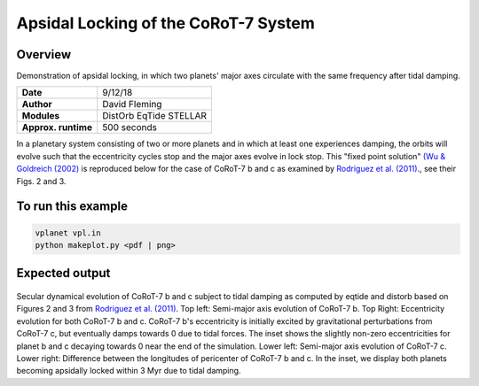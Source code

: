 Apsidal Locking of the CoRoT-7 System
=================

Overview
--------

Demonstration of apsidal locking, in which two planets' major axes
circulate with the same frequency after tidal damping.

===================   ============
**Date**              9/12/18
**Author**            David Fleming
**Modules**           DistOrb
                      EqTide
                      STELLAR
**Approx. runtime**   500 seconds
===================   ============

In a planetary system consisting of two or more planets and in which at least one
experiences damping, the orbits will evolve such that the eccentricity cycles stop
and the major axes evolve in lock stop. This "fixed point solution" `(Wu & Goldreich (2002) <https://ui.adsabs.harvard.edu/abs/2002ApJ...564.1024W/abstract>`_
is reproduced below for the case of CoRoT-7 b and c as examined by `Rodriguez et al. (2011) <https://ui.adsabs.harvard.edu/abs/2011CeMDA.111..161R/abstract>`_., see their Figs. 2 and 3.

To run this example
-------------------

.. code-block:: bash

    vplanet vpl.in
    python makeplot.py <pdf | png>

Expected output
---------------

.. figure:: ApseLock.png
   :width: 300px
   :align: center

Secular dynamical evolution of CoRoT-7 b and c subject to tidal damping as
computed by eqtide and distorb based on Figures 2 and 3 from
`Rodriguez et al. (2011) <https://ui.adsabs.harvard.edu/abs/2011CeMDA.111..161R/abstract>`_. 
Top left: Semi-major axis evolution of CoRoT-7 b.
Top Right: Eccentricity evolution for both CoRoT-7 b and c.  CoRoT-7 b's
eccentricity is initially excited by gravitational perturbations from
CoRoT-7 c, but eventually damps towards 0 due to tidal forces.  The inset
shows the slightly non-zero eccentricities for planet b and c decaying
towards 0 near the end of the simulation. Lower left: Semi-major axis
evolution of CoRoT-7 c. Lower right: Difference between the longitudes of
pericenter of CoRoT-7 b and c.  In the inset, we display both planets
becoming apsidally locked within 3 Myr due to tidal damping.
